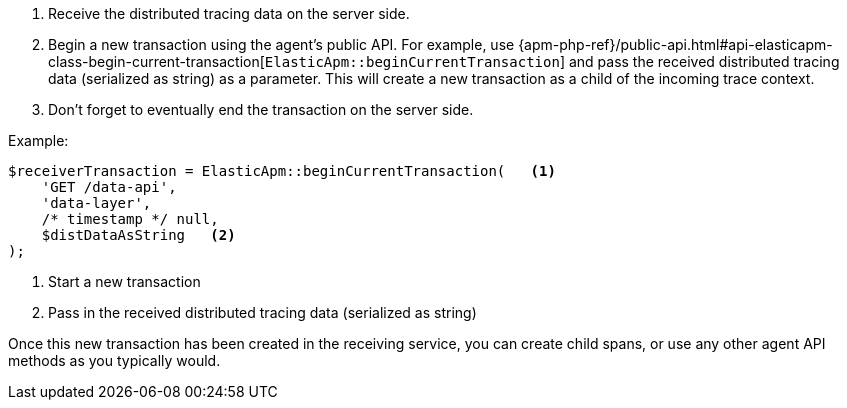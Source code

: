 . Receive the distributed tracing data on the server side.
. Begin a new transaction using the agent's public API. For example, use {apm-php-ref}/public-api.html#api-elasticapm-class-begin-current-transaction[`ElasticApm::beginCurrentTransaction`]
and pass the received distributed tracing data (serialized as string) as a parameter.
This will create a new transaction as a child of the incoming trace context.
. Don't forget to eventually end the transaction on the server side.

Example:

[source,php]
----
$receiverTransaction = ElasticApm::beginCurrentTransaction(   <1>
    'GET /data-api',
    'data-layer',
    /* timestamp */ null,
    $distDataAsString   <2>
);
----

<1> Start a new transaction

<2> Pass in the received distributed tracing data (serialized as string)

Once this new transaction has been created in the receiving service,
you can create child spans, or use any other agent API methods as you typically would.
